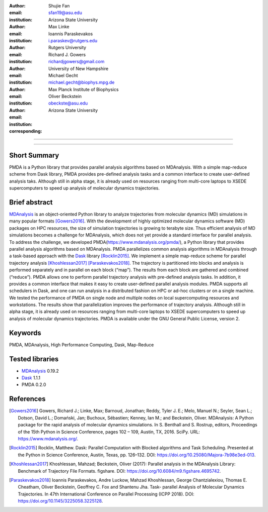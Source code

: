 .. -*- mode: rst; fill-column: 9999; coding: utf-8 -*-

:author: Shujie Fan
:email: sfan19@asu.edu
:institution: Arizona State University

:author: Max Linke
:email: 
:institution: 

:author: Ioannis Paraskevakos
:email: i.paraskev@rutgers.edu
:institution: Rutgers University

:author: Richard J. Gowers
:email: richardjgowers@gmail.com
:institution: University of New Hampshire

:author: Michael Gecht
:email: michael.gecht@biophys.mpg.de
:institution: Max Planck Institute of Biophysics

:author: Oliver Beckstein
:email: obeckste@asu.edu 
:institution: Arizona State University 
:corresponding:

-------------------------------------------------------------------------

-------------------------------------------------------------------------

Short Summary
--------------

PMDA is a Python library that provides parallel analysis algorithms based on MDAnalysis. With a simple map-reduce scheme from Dask library, PMDA provides pre-defined analysis tasks and a common interface to create user-defined analysis taks. Although still in alpha stage, it is already used on resources ranging from multi-core laptops to XSEDE supercomputers to speed up analysis of molecular dynamics trajectories.


Brief abstract
--------------

MDAnalysis_ is an object-oriented Python library to analyze trajectories from molecular dynamics (MD) simulations in many popular formats [Gowers2016]_. With the development of highly optimized molecular dynamics software (MD) packages on HPC resources, the size of simulation trajectories is growing to terabyte size. Thus efficient analysis of MD simulations becomes a challenge for MDAnalysis, which does not yet provide a standard interface for parallel analysis. To address the challenge, we developed PMDA(https://www.mdanalysis.org/pmda/), a Python library that provides parallel analysis algorithms based on MDAnalysis.  PMDA parallelizes common analysis algorithms in MDAnalysis through a task-based approach with the Dask_ library [Rocklin2015]_.  We implement a simple map-reduce scheme for parallel trajectory analysis [Khoshlessan2017]_  [Paraskevakos2018]_. The trajectory is partitioned into blocks and analysis is performed separately and in parallel on each block (“map”). The results from each block are gathered and combined (“reduce”).  PMDA allows one to perform parallel trajectory analysis with pre-defined analysis tasks. In addition, it provides a common interface that makes it easy to create user-defined parallel analysis modules. PMDA supports all schedulers in Dask, and one can run analysis in a distributed fashion on HPC or ad-hoc clusters or on a single machine. We tested the performance of PMDA on single node and multiple nodes on local supercomputing resources and workstations. The results show that parallelization improves the performance of trajectory analysis. Although still in alpha stage, it is already used on resources ranging from multi-core laptops to XSEDE supercomputers to speed up analysis of molecular dynamics trajectories. PMDA is available under the GNU General Public License, version 2.


Keywords
--------
PMDA, MDAnalysis, High Performance Computing, Dask, Map-Reduce


Tested libraries
----------------

- MDAnalysis_ 0.19.2
- Dask_ 1.1.1
- PMDA 0.2.0


References
----------


.. [Gowers2016] Gowers, Richard J.; Linke, Max; Barnoud, Jonathan; Reddy, Tyler J. E.; Melo, Manuel N.; Seyler, Sean L.; Dotson, David L.; Domański, Jan; Buchoux, Sébastien; Kenney, Ian M.; and Beckstein, Oliver. MDAnalysis: A Python package for the rapid analysis of molecular dynamics simulations. In S. Benthall and S. Rostrup, editors, Proceedings of the 15th Python in Science Conference, pages 102 – 109, Austin, TX, 2016. SciPy. URL: https://www.mdanalysis.org/.

.. [Rocklin2015] Rocklin, Matthew. Dask: Parallel Computation with Blocked algorithms and Task Scheduling. Presented at the Python in Science Conference, Austin, Texas, pp. 126–132. DOI: https://doi.org/10.25080/Majora-7b98e3ed-013.

.. [Khoshlessan2017] Khoshlessan, Mahzad; Beckstein, Oliver (2017): Parallel analysis in the MDAnalysis Library: Benchmark of Trajectory File Formats. figshare. DOI: https://doi.org/10.6084/m9.figshare.4695742.

.. [Paraskevakos2018] Ioannis Paraskevakos, Andre Luckow, Mahzad Khoshlessan, George Chantzialexiou, Thomas E. Cheatham, Oliver Beckstein, Geoffrey C. Fox and Shantenu Jha. Task- parallel Analysis of Molecular Dynamics Trajectories. In 47th International Conference on Parallel Processing (ICPP 2018). DOI: https://doi.org/10.1145/3225058.3225128.

.. _MDAnalysis: http://mdanalysis.org
.. _Dask: http://dask.pydata.org
.. _PMDA: https://www.mdanalysis.org/pmda/
